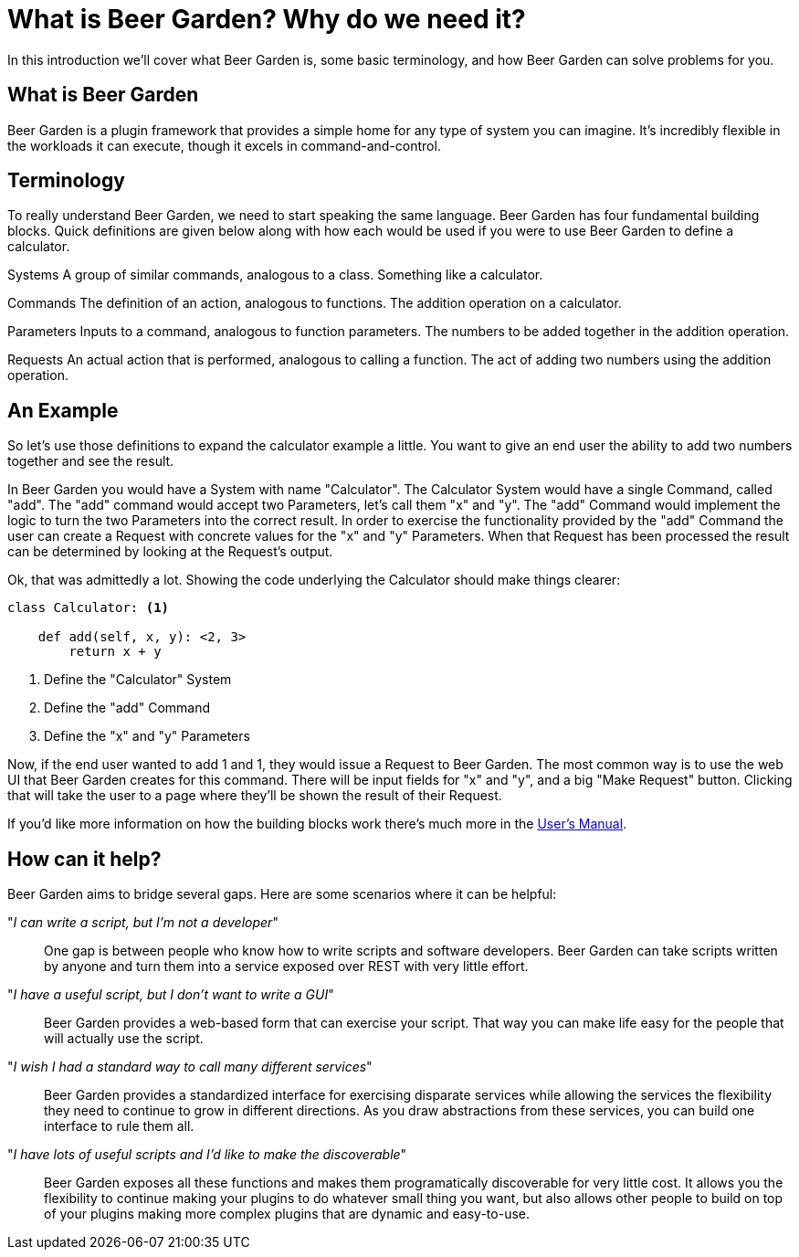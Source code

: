 = What is Beer Garden? Why do we need it?
:page-layout: docs

In this introduction we'll cover what Beer Garden is, some basic terminology, and how Beer Garden can solve problems for you.


== What is Beer Garden

Beer Garden is a plugin framework that provides a simple home for any type of system you can imagine. It's incredibly flexible in the workloads it can execute, though it excels in command-and-control.


== Terminology

To really understand Beer Garden, we need to start speaking the same language. Beer Garden has four fundamental building blocks. Quick definitions are given below along with how each would be used if you were to use Beer Garden to define a calculator.

Systems
	A group of similar commands, analogous to a class. Something like a calculator.

Commands
	The definition of an action, analogous to functions. The addition operation on a calculator.

Parameters
	Inputs to a command, analogous to function parameters. The numbers to be added together in the addition operation.

Requests
	An actual action that is performed, analogous to calling a function. The act of adding two numbers using the addition operation.


== An Example

So let's use those definitions to expand the calculator example a little. You want to give an end user the ability to add two numbers together and see the result.

In Beer Garden you would have a System with name "Calculator". The Calculator System would have a single Command, called "add". The "add" command would accept two Parameters, let's call them "x" and "y". The "add" Command would implement the logic to turn the two Parameters into the correct result. In order to exercise the functionality provided by the "add" Command the user can create a Request with concrete values for the "x" and "y" Parameters. When that Request has been processed the result can be determined by looking at the Request's output.

Ok, that was admittedly a lot. Showing the code underlying the Calculator should make things clearer:

[source,python]
----
class Calculator: <1>

    def add(self, x, y): <2, 3>
        return x + y
----
<1> Define the "Calculator" System
<2> Define the "add" Command
<3> Define the "x" and "y" Parameters

Now, if the end user wanted to add 1 and 1, they would issue a Request to Beer Garden. The most common way is to use the web UI that Beer Garden creates for this command. There will be input fields for "x" and "y", and a big "Make Request" button. Clicking that will take the user to a page where they'll be shown the result of their Request.

If you'd like more information on how the building blocks work there's much more in the link:docs/user-manual[User's Manual].


== How can it help?
Beer Garden aims to bridge several gaps. Here are some scenarios where it can be helpful:

"__I can write a script, but I'm not a developer__"::
One gap is between people who know how to write scripts and software developers. Beer Garden can take scripts written by anyone and turn them into a service exposed over REST with very little effort.

"_I have a useful script, but I don't want to write a GUI_"::
Beer Garden provides a web-based form that can exercise your script. That way you can make life easy for the people that will actually use the script.

"__I wish I had a standard way to call many different services__"::
Beer Garden provides a standardized interface for exercising disparate services while allowing the services the flexibility they need to continue to grow in different directions. As you draw abstractions from these services, you can build one interface to rule them all.

"__I have lots of useful scripts and I'd like to make the discoverable__"::
Beer Garden exposes all these functions and makes them programatically discoverable for very little cost. It allows you the flexibility to continue making your plugins to do whatever small thing you want, but also allows other people to build on top of your plugins making more complex plugins that are dynamic and easy-to-use.
